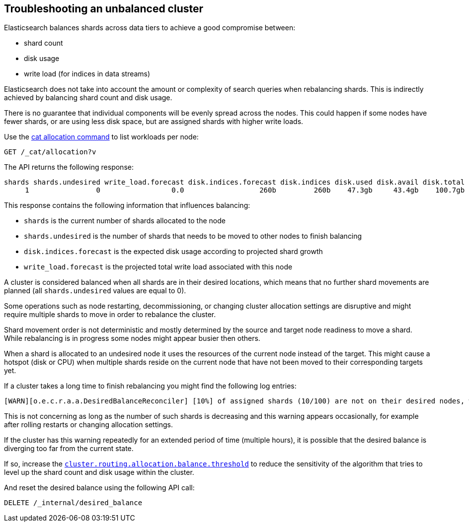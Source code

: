 [[troubleshooting-unbalanced-cluster]]
== Troubleshooting an unbalanced cluster

Elasticsearch balances shards across data tiers to achieve a good compromise between:

* shard count
* disk usage
* write load (for indices in data streams)

Elasticsearch does not take into account the amount or complexity of search queries when rebalancing shards.
This is indirectly achieved by balancing shard count and disk usage.

There is no guarantee that individual components will be evenly spread across the nodes.
This could happen if some nodes have fewer shards, or are using less disk space,
but are assigned shards with higher write loads.

Use the <<cat-allocation,cat allocation command>> to list workloads per node:

[source,console]
--------------------------------------------------
GET /_cat/allocation?v
--------------------------------------------------
// TEST[s/^/PUT test\n{"settings": {"number_of_replicas": 0}}\n/]

The API returns the following response:

[source,text]
--------------------------------------------------
shards shards.undesired write_load.forecast disk.indices.forecast disk.indices disk.used disk.avail disk.total disk.percent host      ip        node    node.role
     1                0                 0.0                  260b         260b    47.3gb     43.4gb    100.7gb           46 127.0.0.1 127.0.0.1 CSUXak2 himrst
--------------------------------------------------
// TESTRESPONSE[s/\d+(\.\d+)?[tgmk]?b/\\d+(\\.\\d+)?[tgmk]?b/ s/46/\\d+/]
// TESTRESPONSE[s/CSUXak2 himrst/.+/ non_json]

This response contains the following information that influences balancing:

* `shards` is the current number of shards allocated to the node
* `shards.undesired` is the number of shards that needs to be moved to other nodes to finish balancing
* `disk.indices.forecast` is the expected disk usage according to projected shard growth
* `write_load.forecast` is the projected total write load associated with this node

A cluster is considered balanced when all shards are in their desired locations,
which means that no further shard movements are planned (all `shards.undesired` values are equal to 0).

Some operations such as node restarting, decommissioning, or changing cluster allocation settings
are disruptive and might require multiple shards to move in order to rebalance the cluster.

Shard movement order is not deterministic and mostly determined by the source and target node readiness to move a shard.
While rebalancing is in progress some nodes might appear busier then others.

When a shard is allocated to an undesired node it uses the resources of the current node instead of the target.
This might cause a hotspot (disk or CPU) when multiple shards reside on the current node that have not been
moved to their corresponding targets yet.

If a cluster takes a long time to finish rebalancing you might find the following log entries:
[source,text]
--------------------------------------------------
[WARN][o.e.c.r.a.a.DesiredBalanceReconciler] [10%] of assigned shards (10/100) are not on their desired nodes, which exceeds the warn threshold of [10%]
--------------------------------------------------
This is not concerning as long as the number of such shards is decreasing and this warning appears occasionally,
for example after rolling restarts or changing allocation settings.

If the cluster has this warning repeatedly for an extended period of time (multiple hours),
it is possible that the desired balance is diverging too far from the current state.

If so, increase the <<shards-rebalancing-heuristics,`cluster.routing.allocation.balance.threshold`>>
to reduce the sensitivity of the algorithm that tries to level up the shard count and disk usage within the cluster.

And reset the desired balance using the following API call:

[source,console,id=delete-desired-balance-request-example]
--------------------------------------------------
DELETE /_internal/desired_balance
--------------------------------------------------

